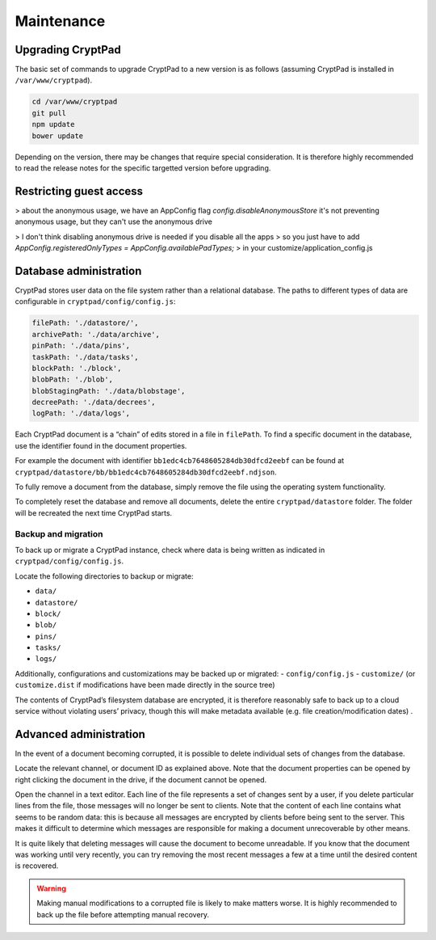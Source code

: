 Maintenance
===========

Upgrading CryptPad
------------------

The basic set of commands to upgrade CryptPad to a new version is as
follows (assuming CryptPad is installed in ``/var/www/cryptpad``).

.. code:: bash

   cd /var/www/cryptpad
   git pull
   npm update
   bower update

Depending on the version, there may be changes that require special
consideration. It is therefore highly recommended to read the release
notes for the specific targetted version before upgrading.

.. XXX Restricted registration
..     ------------------------
.. section, here or elsewhere


Restricting guest access
-------------------------

.. XXX 🚧 section in progress 🚧

> about the anonymous usage, we have an AppConfig flag `config.disableAnonymousStore`
it's not preventing anonymous usage, but they can't use the anonymous drive


> I don't think disabling anonymous drive is needed if you disable all the apps
> so you just have to add
`AppConfig.registeredOnlyTypes = AppConfig.availablePadTypes;`
> in your customize/application_config.js


Database administration
-----------------------

CryptPad stores user data on the file system rather than a relational
database. The paths to different types of data are configurable in
``cryptpad/config/config.js``:

.. code:: javascript

   filePath: './datastore/',
   archivePath: './data/archive',
   pinPath: './data/pins',
   taskPath: './data/tasks',
   blockPath: './block',
   blobPath: './blob',
   blobStagingPath: './data/blobstage',
   decreePath: './data/decrees',
   logPath: './data/logs',

Each CryptPad document is a “chain” of edits stored in a file in
``filePath``. To find a specific document in the database, use the
identifier found in the document properties.

For example the document with identifier
``bb1edc4cb7648605284db30dfcd2eebf`` can be found at
``cryptpad/datastore/bb/bb1edc4cb7648605284db30dfcd2eebf.ndjson``.

To fully remove a document from the database, simply remove the file
using the operating system functionality.

To completely reset the database and remove all documents, delete the
entire ``cryptpad/datastore`` folder. The folder will be recreated the
next time CryptPad starts.

Backup and migration
~~~~~~~~~~~~~~~~~~~~

To back up or migrate a CryptPad instance, check where data is being
written as indicated in ``cryptpad/config/config.js``.

Locate the following directories to backup or migrate:

-  ``data/``
-  ``datastore/``
-  ``block/``
-  ``blob/``
-  ``pins/``
-  ``tasks/``
-  ``logs/``

Additionally, configurations and customizations may be backed up or
migrated: - ``config/config.js`` - ``customize/`` (or ``customize.dist``
if modifications have been made directly in the source tree)

The contents of CryptPad’s filesystem database are encrypted, it is
therefore reasonably safe to back up to a cloud service without
violating users’ privacy, though this will make metadata available
(e.g. file creation/modification dates) .

Advanced administration
-----------------------

In the event of a document becoming corrupted, it is possible to delete
individual sets of changes from the database.

Locate the relevant channel, or document ID as explained above. Note
that the document properties can be opened by right clicking the
document in the drive, if the document cannot be opened.

Open the channel in a text editor. Each line of the file represents a
set of changes sent by a user, if you delete particular lines from the
file, those messages will no longer be sent to clients. Note that the
content of each line contains what seems to be random data: this is
because all messages are encrypted by clients before being sent to the
server. This makes it difficult to determine which messages are
responsible for making a document unrecoverable by other means.

It is quite likely that deleting messages will cause the document to
become unreadable. If you know that the document was working until very
recently, you can try removing the most recent messages a few at a time
until the desired content is recovered.

.. warning::

   Making manual modifications to a corrupted file is likely to
   make matters worse. It is highly recommended to back up the file before attempting manual recovery.

